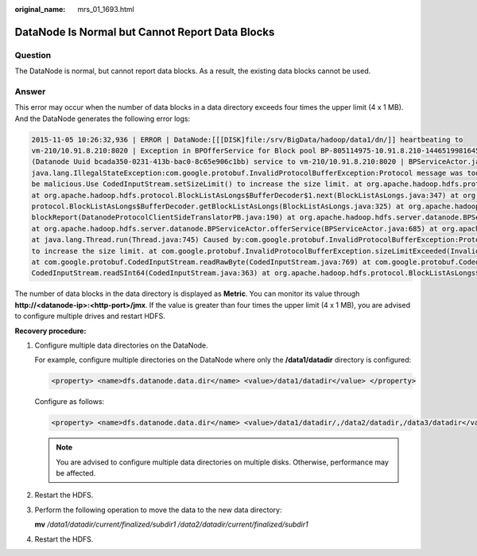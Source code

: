 :original_name: mrs_01_1693.html

.. _mrs_01_1693:

DataNode Is Normal but Cannot Report Data Blocks
================================================

Question
--------

The DataNode is normal, but cannot report data blocks. As a result, the existing data blocks cannot be used.

Answer
------

This error may occur when the number of data blocks in a data directory exceeds four times the upper limit (4 x 1 MB). And the DataNode generates the following error logs:

.. code-block::

   2015-11-05 10:26:32,936 | ERROR | DataNode:[[[DISK]file:/srv/BigData/hadoop/data1/dn/]] heartbeating to
   vm-210/10.91.8.210:8020 | Exception in BPOfferService for Block pool BP-805114975-10.91.8.210-1446519981645
   (Datanode Uuid bcada350-0231-413b-bac0-8c65e906c1bb) service to vm-210/10.91.8.210:8020 | BPServiceActor.java:824
   java.lang.IllegalStateException:com.google.protobuf.InvalidProtocolBufferException:Protocol message was too large.May
   be malicious.Use CodedInputStream.setSizeLimit() to increase the size limit. at org.apache.hadoop.hdfs.protocol.BlockListAsLongs$BufferDecoder$1.next(BlockListAsLongs.java:369)
   at org.apache.hadoop.hdfs.protocol.BlockListAsLongs$BufferDecoder$1.next(BlockListAsLongs.java:347) at org.apache.hadoop.hdfs.
   protocol.BlockListAsLongs$BufferDecoder.getBlockListAsLongs(BlockListAsLongs.java:325) at org.apache.hadoop.hdfs.protocolPB.DatanodeProtocolClientSideTranslatorPB.
   blockReport(DatanodeProtocolClientSideTranslatorPB.java:190) at org.apache.hadoop.hdfs.server.datanode.BPServiceActor.blockReport(BPServiceActor.java:473)
   at org.apache.hadoop.hdfs.server.datanode.BPServiceActor.offerService(BPServiceActor.java:685) at org.apache.hadoop.hdfs.server.datanode.BPServiceActor.run(BPServiceActor.java:822)
   at java.lang.Thread.run(Thread.java:745) Caused by:com.google.protobuf.InvalidProtocolBufferException:Protocol message was too large.May be malicious.Use CodedInputStream.setSizeLimit()
   to increase the size limit. at com.google.protobuf.InvalidProtocolBufferException.sizeLimitExceeded(InvalidProtocolBufferException.java:110) at com.google.protobuf.CodedInputStream.refillBuffer(CodedInputStream.java:755)
   at com.google.protobuf.CodedInputStream.readRawByte(CodedInputStream.java:769) at com.google.protobuf.CodedInputStream.readRawVarint64(CodedInputStream.java:462) at com.google.protobuf.
   CodedInputStream.readSInt64(CodedInputStream.java:363) at org.apache.hadoop.hdfs.protocol.BlockListAsLongs$BufferDecoder$1.next(BlockListAsLongs.java:363)

The number of data blocks in the data directory is displayed as **Metric**. You can monitor its value through **http://<datanode-ip>:<http-port>/jmx**. If the value is greater than four times the upper limit (4 x 1 MB), you are advised to configure multiple drives and restart HDFS.

**Recovery procedure:**

#. Configure multiple data directories on the DataNode.

   For example, configure multiple directories on the DataNode where only the **/data1/datadir** directory is configured:

   .. code-block::

      <property> <name>dfs.datanode.data.dir</name> <value>/data1/datadir</value> </property>

   Configure as follows:

   .. code-block::

      <property> <name>dfs.datanode.data.dir</name> <value>/data1/datadir/,/data2/datadir,/data3/datadir</value> </property>

   .. note::

      You are advised to configure multiple data directories on multiple disks. Otherwise, performance may be affected.

#. Restart the HDFS.

#. Perform the following operation to move the data to the new data directory:

   **mv** */data1/datadir/current/finalized/subdir1 /data2/datadir/current/finalized/subdir1*

#. Restart the HDFS.
